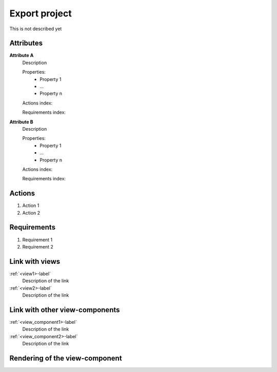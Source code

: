.. _export_project-label:

Export project
--------------

This is not described yet

Attributes
^^^^^^^^^^
.. Please refer to the definition of what an attribute is in the tool_interface.rst file
.. The properties should be filled in only if applicable.

**Attribute A**
    Description

    Properties:
        * Property 1
        * ...
        * Property n

    Actions index:

    Requirements index:

.. [One liner] corresponding indexes from the Actions and Requirements paragraph below

**Attribute B**
    Description

    Properties:
        * Property 1
        * ...
        * Property n

    Actions index:

    Requirements index:

.. [One liner] corresponding indexes from the Actions and Requirements paragraph below

Actions
^^^^^^^
..
    an action is something one can perform directly from the view-component
    (i.e. "clicking on this attribute should update this other attribute")

1. Action 1
2. Action 2

Requirements
^^^^^^^^^^^^
..
    a requirement is a binding rule which cannot be described directly by an action
    or which describes redundant actions
    (i.e. "it should not be possible to click on this attribute while the value of this other
    attribute is not defined", or "after changing the value of an already defined attribute,
    one should see a difference in the rendering of the attribute"

1. Requirement 1
2. Requirement 2

Link with views
^^^^^^^^^^^^^^^
.. use :ref:`<view>-label` to cross link to the view's description directly

:ref:`<view1>-label`
    Description of the link

:ref:`<view2>-label`
    Description of the link

Link with other view-components
^^^^^^^^^^^^^^^^^^^^^^^^^^^^^^^
.. use :ref:`<view_component>-label` to cross link to the view-component's description directly

:ref:`<view_component1>-label`
    Description of the link

:ref:`<view_component2>-label`
    Description of the link

Rendering of the view-component
^^^^^^^^^^^^^^^^^^^^^^^^^^^^^^^
.. TBD
